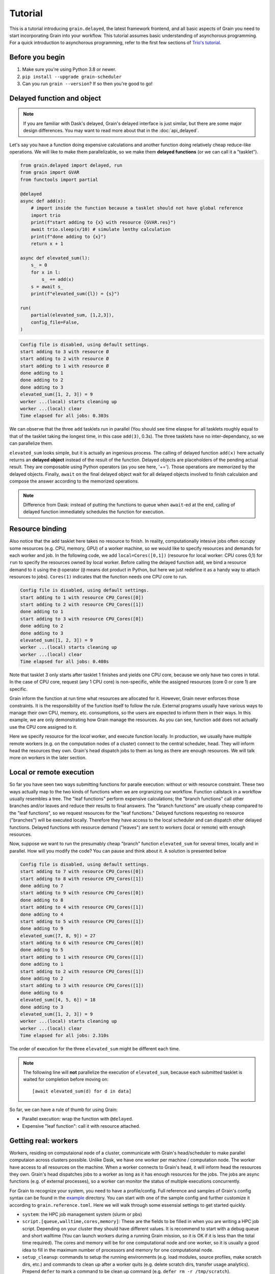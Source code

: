Tutorial
========

.. module:: grain

This is a tutorial introducing ``grain.delayed``, the latest framework frontend,
and all basic aspects of Grain you need to start incorporating Grain into your
workflow. This tutorial assumes basic understanding of asynchorous programming.
For a quick introduction to asynchorous programming, refer to the first few
sections of `Trio's tutorial <https://trio.readthedocs.io/en/stable/tutorial.html>`__.

Before you begin
----------------

1. Make sure you're using Python 3.8 or newer.

2. ``pip install --upgrade grain-scheduler``

3. Can you run ``grain --version``? If so then you're good to go!


Delayed function and object
---------------------------

.. note:: If you are familiar with Dask's delayed, Grain's delayed interface is
   just similar, but there are some major design differences. You may want to read
   more about that in the :doc:`api_delayed`.

Let's say you have a function doing expensive calculations and another function
doing relatively cheap reduce-like operations. We will like to make them
parallelizable, so we make them **delayed functions** (or we can call it a
"tasklet").

.. code-block:: python

    from grain.delayed import delayed, run
    from grain import GVAR
    from functools import partial

    @delayed
    async def add(x):
        # import inside the function because a tasklet should not have global reference
        import trio
        print(f"start adding to {x} with resource {GVAR.res}")
        await trio.sleep(x/10) # simulate lenthy calculation
        print(f"done adding to {x}")
        return x + 1

    async def elevated_sum(l):
        s_ = 0
        for x in l:
            s_ += add(x)
        s = await s_
        print(f"elevated_sum({l}) = {s}")

    run(
        partial(elevated_sum, [1,2,3]),
        config_file=False,
    )

.. code-block:: none

   Config file is disabled, using default settings.
   start adding to 3 with resource Ø
   start adding to 2 with resource Ø
   start adding to 1 with resource Ø
   done adding to 1
   done adding to 2
   done adding to 3
   elevated_sum([1, 2, 3]) = 9
   worker ...(local) starts cleaning up
   worker ...(local) clear
   Time elapsed for all jobs: 0.303s

We can observe that the three ``add`` tasklets run in parallel (You should see time
elaspse for all tasklets roughly equal to that of the tasklet taking the longest
time, in this case ``add(3)``, 0.3s). The three tasklets have no inter-dependancy,
so we can parallelize them.

``elevated_sum`` looks simple, but it is actually an ingenious process. The calling
of delayed function ``add(x)`` here actually returns an **delayed object** instead
of the result of the function. Delayed objects are placeholders of the pending actual
result. They are composable using Python operators (as you see here, '+='). Those
operations are memorized by the delayed objects. Finally, ``await`` on the final
delayed object wait for all delayed objects involved to finish calculaion and compose
the answer according to the memorized operations.

.. note:: Difference from Dask: instead of putting the functions to queue when
   ``await``-ed at the end, calling of delayed function immediately schedules the
   function for execution.


Resource binding
----------------

Also notice that the ``add`` tasklet here takes no resource to finish. In reality,
computationally intesive jobs often occupy some resources (e.g. CPU, memory, GPU) of a
worker machine, so we would like to specify resources and demands for each worker and
job. In the following code, we add ``local=Cores([0,1])`` (resource for local worker:
CPU cores 0,1) for ``run`` to specify the resources
owned by local worker. Before calling the delayed function ``add``, we bind a resource
demand to it using the ``@`` operator (``@`` means dot product in Python, but here we
just redefine it as a handy way to attach resources to jobs). ``Cores(1)`` indicates
that the function needs one CPU core to run.

.. code-block:: python
   :emphasize-lines: 3, 18, 25

    from grain.delayed import delayed, run
    from grain import GVAR
    from grain.resource import Cores
    from functools import partial

    @delayed
    async def add(x):
        # import inside the function because a tasklet should not have global reference
        import trio
        print(f"start adding to {x} with resource {GVAR.res}")
        await trio.sleep(x/10) # simulate lenthy calculation
        print(f"done adding to {x}")
        return x + 1

    async def elevated_sum(l):
        s_ = 0
        for x in l:
            s_ += (add @ Cores(1))(x)
        s = await s_
        print(f"elevated_sum({l}) = {s}")

    run(
        partial(elevated_sum, [1,2,3]),
        config_file=False,
        local=Cores([0,1]),
    )

.. code-block:: none

   Config file is disabled, using default settings.
   start adding to 1 with resource CPU_Cores([0])
   start adding to 2 with resource CPU_Cores([1])
   done adding to 1
   start adding to 3 with resource CPU_Cores([0])
   done adding to 2
   done adding to 3
   elevated_sum([1, 2, 3]) = 9
   worker ...(local) starts cleaning up
   worker ...(local) clear
   Time elapsed for all jobs: 0.408s

Note that tasklet 3 only starts after tasklet 1 finishes and yields one CPU core, because
we only have two cores in total. In the case of CPU core, request (any 1 CPU core) is
non-specific, while the assigned resources (core 0 or core 1) are specific.

Grain inform the function at run time what resources are allocated for it. However, Grain
never enforces those constraints. It is the responsibility of the function itself to
follow the rule. External programs usually have various ways to manage their own CPU,
memory, etc. consumptions, so the users are expected to inform them in their ways. In this
example, we are only demonstrating how Grain manage the resources. As you can see, function
``add`` does not actually use the CPU core assigned to it.

Here we specify resource for the *local* worker, and execute function locally. In production,
we usually have multiple remote workers (e.g. on the computation nodes of a cluster) connect
to the central scheduler, head. They will inform head the resources they own. Grain's head
dispatch jobs to them as long as there are enough resources. We will talk more on workers in
the later section.


Local or remote execution
-------------------------

So far you have seen two ways submitting functions for paralle execution: without or with
resource constraint. These two ways actually map to the two kinds of functions when we are
orgranizing our workflow. Function callstack in a workflow usually resembles a tree. The
"leaf functions" perform expensive calculations; the "branch functions" call other branches
and/or leaves and reduce their results to final answers. The "branch functions" are usually
cheap compared to the "leaf functions", so we request resources for the "leaf functions."
Delayed functions requesting no resource ("branches") will be executed locally. Therefore
they have access to the local scheduler and can dispatch other delayed functions. Delayed
functions with resource demand ("leaves") are sent to workers (local or remote) with enough
resources.

Now, suppose we want to run the presumably cheap "branch" function ``elevated_sum`` for several
times, locally and in parallel. How will you modify the code? You can pause and think about
it. A solution is presented below

.. code-block:: python
   :emphasize-lines: 1, 14, 22-27, 30

    from grain.delayed import delayed, each, run
    from grain import GVAR
    from grain.resource import Cores

    @delayed
    async def add(x):
        # import inside the function because a tasklet should not have global reference
        import trio
        print(f"start adding to {x} with resource {GVAR.res}")
        await trio.sleep(x/10) # simulate lenthy calculation
        print(f"done adding to {x}")
        return x + 1

    @delayed
    async def elevated_sum(l):
        s_ = 0
        for x in l:
            s_ += (add @ Cores(1))(x)
        s = await s_
        print(f"elevated_sum({l}) = {s}")

    async def main():
        data = [[1,2,3], [4,5,6], [7,8,9]]
        jobs = [elevated_sum(d) for d in data]
        [await j for j in jobs]
        # the two lines above can be simplified with helper `each`
        #await each(elevated_sum(d) for d in data)

    run(
        main,
        config_file=False,
        local=Cores([0,1]),
    )

.. code-block:: none

   Config file is disabled, using default settings.
   start adding to 7 with resource CPU_Cores([0])
   start adding to 8 with resource CPU_Cores([1])
   done adding to 7
   start adding to 9 with resource CPU_Cores([0])
   done adding to 8
   start adding to 4 with resource CPU_Cores([1])
   done adding to 4
   start adding to 5 with resource CPU_Cores([1])
   done adding to 9
   elevated_sum([7, 8, 9]) = 27
   start adding to 6 with resource CPU_Cores([0])
   done adding to 5
   start adding to 1 with resource CPU_Cores([1])
   done adding to 1
   start adding to 2 with resource CPU_Cores([1])
   done adding to 2
   start adding to 3 with resource CPU_Cores([1])
   done adding to 6
   elevated_sum([4, 5, 6]) = 18
   done adding to 3
   elevated_sum([1, 2, 3]) = 9
   worker ...(local) starts cleaning up
   worker ...(local) clear
   Time elapsed for all jobs: 2.310s

The order of execution for the three ``elevated_sum`` might be different each time.

.. note:: The following line will **not** parallelize the execution of ``elevated_sum``,
   because each submitted tasklet is waited for completion before moving on::

       [await elevated_sum(d) for d in data]

So far, we can have a rule of thumb for using Grain:

- Parallel execution: wrap the function with ``@delayed``.
- Expensive "leaf function": call it with resource attached.


Getting real: workers
---------------------

Workers, residing on computaional node of a cluster, communicate with Grain's
head/scheduler to make parallel computaion across clusters possible. Unlike Dask,
we have one worker per machine / computation node. The worker have access to all
resources on the machine. When a worker connects to Grain's head, it will inform head
the resources they own. Grain's head dispatches jobs to a worker as long as it has enough
resources for the jobs. The jobs are async functions (e.g. of external processes), so
a worker can monitor the status of multiple executions concurrently.

For Grain to recognize your system, you need to have a profile/config. Full reference
and samples of Grain's config syntax can be found in the
`example <https://github.com/Contextualist/grain/tree/master/example>`__ directory. You
can start with one of the sample config and further customize it according to
``grain.reference.toml``. Here we will walk through some essensial settings to get
started quickly.

- ``system``: the HPC job management system (slurm or pbs)

- ``script.[queue,walltime,cores,memory]``: These are the fields to be filled in when
  you are writing a HPC job script. Depending on your cluster they should have different
  values. It is recommend to start with a debug queue and short walltime (You can launch
  workers during a running Grain mission, so it is OK if it is less than the total time
  required). The cores and memory will be for one computational node and one worker, so
  it is usually a good idea to fill in the maximum number of processors and memory for
  one computational node.

- ``setup_cleanup``: commands to setup the running environments (e.g. load modules,
  source profiles, make scratch dirs, etc.) and commands to clean up after a worker quits
  (e.g. delete scratch dirs, transfer usage analytics). Prepend ``defer`` to mark a command
  to be clean up command (e.g. ``defer rm -r /tmp/scratch``).

.. note:: By default, Grain uses the built-in :ref:`Edge protocol<edge-protocol>` for head, worker,
   and CLI tools to communicate with each others. Edge relies on a network filesystem (disk space
   accessible to all nodes in a supercomputing cluster). The default "assembly point" is
   ``$HOME/.local/share/edge-file-default``. If your network filesystem locates somewhere else,
   set ``address = "edge:///absolute/path/to/your/nfs/edge-filename"``.

There are more options in the reference config, but now you should be all set to run
things on clusters. You may want to name the file ``grain.toml`` and put it in the
currect directory for Grain to pick it up automatically, or set an envar
``GRAIN_CONFIG=path/to/your_config.toml``, or just use flag ``-c path/to/your_config.toml``
when calling ``grain``.

Now, before you proceed, let's do a final check:

.. code-block:: none

   grain up --dry

This command generates a worker submission script with your config. Instead of submiting
it right away, the dry run prints out the script for your inspection. You can see how each
field in your config is represented here and check if anything does not look right.


When you are ready, run the following code. The tasklet here simply checks for the hostname,
and you can see where the job is running.

.. code-block:: python

    from grain.delayed import delayed, each, run
    from grain.resource import Node
    from grain import GVAR

    @delayed(nout=2) # the function has 2 return values
    async def hostname():
        import trio
        cp = await trio.run_process(['hostname'], capture_stdout=True)
        return str(GVAR.res), cp.stdout.decode()

    async def main():
        summary = ""
        for i in range(4):
            res, hn = (hostname @ Node(N=16,M=10))() # Node is Cores & Memory
            summary += f"Job {i} with " + res + " is executed on a machine with hostname " + hn
        print("Waiting for calculation to start ...")
        print(await summary)

    run(
        main,
    )

If you run the code above, you should see your program pause right after printing "Waiting
for calculation to start ...". Because we did not enable the local worker (i.e. not passing
``local=...`` to ``run``), there will be no calculation resource available until remote
workers join.

.. note:: In actual calculations, if you are running Grain head on a login node, it is
   recommanded to not enable local worker for ``grain.delayed.run`` so that no intensive
   calculation will be executed locally.

So let's launch some workers. On another shell, run the following to submit 2 workers:

.. code-block:: none

   grain up -n 2

As soon as the HPC jobs begin to run and join the head, the jobs start to run. In the mean
time, you can always check the workers' resource availability by

.. code-block:: none

   grain ls

Try changing the code with different resources assign to the jobs, add delays in the jobs using
``trio.sleep``, and try to see if you can make the jobs running on different computation nodes.

.. note::

   You might notice that the workers do not shutdown immediately after all computations are
   done.  That is because the scheduler is still running in the background, so that if you
   start another calculation mission shortly, the workers can be reused. You can also run
   multiple missions concurrently, sharing a swarm of workers.  Missions (i.e. the head
   processes) running on the same machine with the same ``head.listen`` / ``address``
   config will reuse the scheduler.

What's next?
------------

Now you are all set to run parallel calculation with Grain, orchestrating tasklets written by others,
or even implementing tasklets yourself. Here's what to explore:

- Tasklets in real world: run computational chemistry packages with `ASE-Grain <https://github.com/Contextualist/ase-grain>`__.
- Checkout :doc:`api_delayed`.
- Have a look at what built-in resources are available.
- Setup a :doc:`Grain Bridge server <connection>` that makes it possible to send your jobs across
  multiple clusters.
